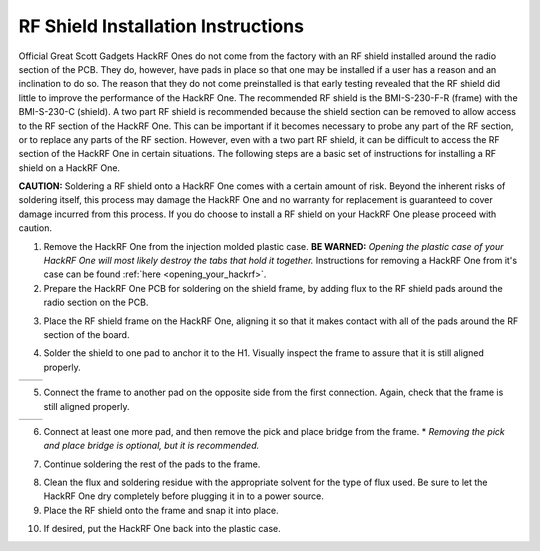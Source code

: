 ===============================================
RF Shield Installation Instructions
===============================================

Official Great Scott Gadgets HackRF Ones do not come from the factory with an RF shield installed around the radio section of the PCB. They do, however, have pads in place so that one may be installed if a user has a reason and an inclination to do so. The reason that they do not come preinstalled is that early testing revealed that the RF shield did little to improve the performance of the HackRF One. The recommended RF shield is the BMI-S-230-F-R (frame) with the BMI-S-230-C (shield). A two part RF shield is recommended because the shield section can be removed to allow access to the RF section of the HackRF One. This can be important if it becomes necessary to probe any part of the RF section, or to replace any parts of the RF section. However, even with a two part RF shield, it can be difficult to access the RF section of the HackRF One in certain situations. The following steps are a basic set of instructions for installing a RF shield on a HackRF One.

**CAUTION:** Soldering a RF shield onto a HackRF One comes with a certain amount of risk. Beyond the inherent risks of soldering itself, this process may damage the HackRF One and no warranty for replacement is guaranteed to cover damage incurred from this process. If you do choose to install a RF shield on your HackRF One please proceed with caution.

1. Remove the HackRF One from the injection molded plastic case. **BE WARNED:** *Opening the plastic case of your HackRF One will most likely destroy the tabs that hold it together.* Instructions for removing a HackRF One from it's case can be found :ref:`here <opening_your_hackrf>`.


2. Prepare the HackRF One PCB for soldering on the shield frame, by adding flux to the RF shield pads around the radio section on the PCB.

.. image:: ../images/rf_shield_1.jpeg
	:align: center
	
3. Place the RF shield frame on the HackRF One, aligning it so that it makes contact with all of the pads around the RF section of the board.


.. image:: ../images/rf_shield_2.jpg
	:align: center

	
4. Solder the shield to one pad to anchor it to the H1. Visually inspect the frame to assure that it is still aligned properly.

+---------------------------------------+---------------------------------------+
| .. image:: ../images/rf_shield_3.jpg  | .. image:: ../images/rf_shield_4.jpg  |
+---------------------------------------+---------------------------------------+

5. Connect the frame to another pad on the opposite side from the first connection. Again, check that the frame is still aligned properly.

+---------------------------------------+---------------------------------------+
| .. image:: ../images/rf_shield_5.jpg  | .. image:: ../images/rf_shield_6.jpg  |
+---------------------------------------+---------------------------------------+


6. Connect at least one more pad, and then remove the pick and place bridge from the frame. * *Removing the pick and place bridge is optional, but it is recommended.*

.. image:: ../images/rf_shield_7.jpg
	:align: center



7. Continue soldering the rest of the pads to the frame.

.. image:: ../images/rf_shield_8.jpg
	:align: center


8. Clean the flux and soldering residue with the appropriate solvent for the type of flux used. Be sure to let the HackRF One dry completely before plugging it in to a power source.



9. Place the RF shield onto the frame and snap it into place.

.. image:: ../images/rf_shield_9.jpg
	:align: center


10. If desired, put the HackRF One back into the plastic case.




